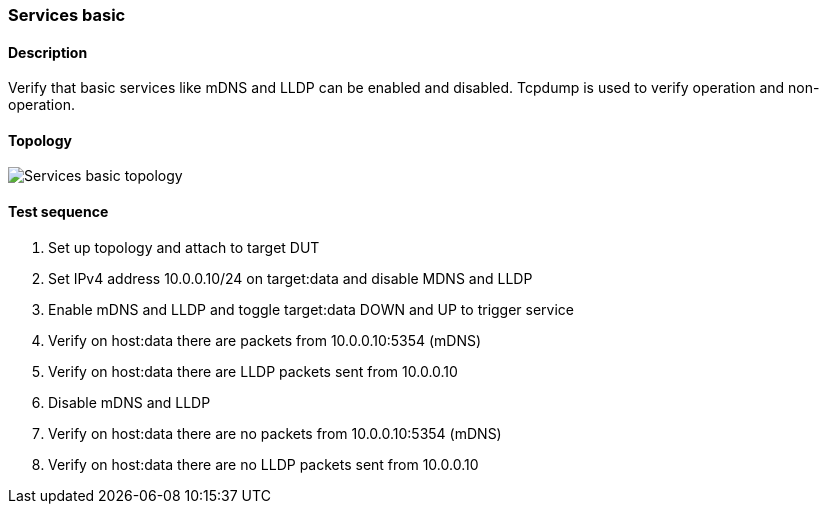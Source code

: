 === Services basic
==== Description
Verify that basic services like mDNS and LLDP can be enabled and
disabled. Tcpdump is used to verify operation and non-operation.

==== Topology
ifdef::topdoc[]
image::../../test/case/infix_services/services_basic/topology.png[Services basic topology]
endif::topdoc[]
ifndef::topdoc[]
ifdef::testgroup[]
image::services_basic/topology.png[Services basic topology]
endif::testgroup[]
ifndef::testgroup[]
image::topology.png[Services basic topology]
endif::testgroup[]
endif::topdoc[]
==== Test sequence
. Set up topology and attach to target DUT
. Set IPv4 address 10.0.0.10/24 on target:data and disable MDNS and LLDP
. Enable mDNS and LLDP and toggle target:data DOWN and UP to trigger service
. Verify on host:data there are packets from 10.0.0.10:5354 (mDNS)
. Verify on host:data there are LLDP packets sent from 10.0.0.10
. Disable mDNS and LLDP
. Verify on host:data there are no packets from 10.0.0.10:5354 (mDNS)
. Verify on host:data there are no LLDP packets sent from 10.0.0.10


<<<

